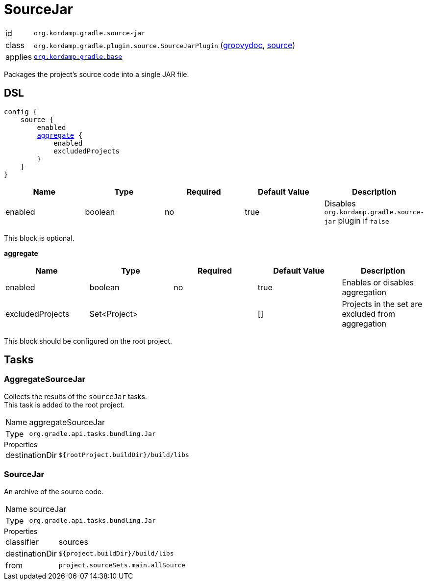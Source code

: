 
[[_org_kordamp_gradle_source]]
= SourceJar

[horizontal]
id:: `org.kordamp.gradle.source-jar`
class:: `org.kordamp.gradle.plugin.source.SourceJarPlugin`
    (link:api/org/kordamp/gradle/plugin/source/SourceJarPlugin.html[groovydoc],
     link:api-html/org/kordamp/gradle/plugin/source/SourceJarPlugin.html[source])
applies:: `<<_org_kordamp_gradle_base,org.kordamp.gradle.base>>`

Packages the project's source code into a single JAR file.

[[_org_kordamp_gradle_source_dsl]]
== DSL

[source,groovy]
[subs="+macros"]
----
config {
    source {
        enabled
        <<_source_aggregate,aggregate>> {
            enabled
            excludedProjects
        }
    }
}
----

[options="header", cols="5*"]
|===
| Name    | Type    | Required | Default Value | Description
| enabled | boolean | no       | true          | Disables `org.kordamp.gradle.source-jar` plugin if `false`
|===

This block is optional.

[[_source_aggregate]]
*aggregate*

[options="header", cols="5*"]
|===
| Name             | Type         | Required | Default Value | Description
| enabled          | boolean      | no       | true          | Enables or disables aggregation
| excludedProjects | Set<Project> |          | []            | Projects in the set are excluded from aggregation
|===

This block should be configured on the root project.

[[_org_kordamp_gradle_source_tasks]]
== Tasks

[[_task_aggregate_source_jar]]
=== AggregateSourceJar

Collects the results of the `sourceJar` tasks. +
This task is added to the root project.

[horizontal]
Name:: aggregateSourceJar
Type:: `org.gradle.api.tasks.bundling.Jar`

.Properties
[horizontal]
destinationDir:: `${rootProject.buildDir}/build/libs`

[[_task_source_jar]]
=== SourceJar

An archive of the source code.

[horizontal]
Name:: sourceJar
Type:: `org.gradle.api.tasks.bundling.Jar`

.Properties
[horizontal]
classifier:: sources
destinationDir:: `${project.buildDir}/build/libs`
from:: `project.sourceSets.main.allSource`
